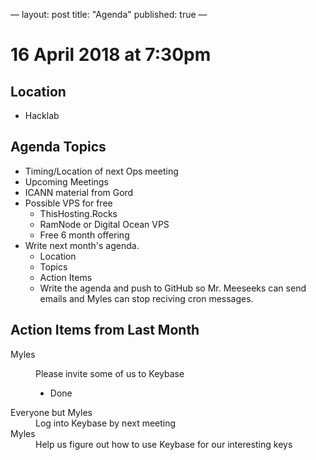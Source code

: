 ---
layout: post
title: "Agenda"
published: true
---

* 16 April 2018 at 7:30pm

** Location

- Hacklab

** Agenda Topics

 - Timing/Location of next Ops meeting
 - Upcoming Meetings
 - ICANN material from Gord
 - Possible VPS for free
   - ThisHosting.Rocks
   - RamNode or Digital Ocean VPS
   - Free 6 month offering
 - Write next month's agenda.
   - Location
   - Topics
   - Action Items
   - Write the agenda and push to GitHub so Mr. Meeseeks can send emails and Myles can stop reciving cron messages.

** Action Items from Last Month
 - Myles :: Please invite some of us to Keybase
   - Done
 - Everyone but Myles :: Log into Keybase by next meeting
 - Myles :: Help us figure out how to use Keybase for our interesting keys
